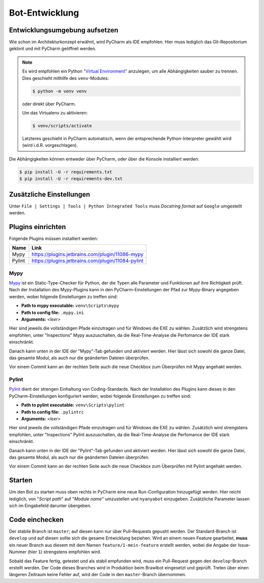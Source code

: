 ***************
Bot-Entwicklung
***************

Entwicklungsumgebung aufsetzen
==============================
Wie schon im Architekturkonzept erwähnt, wird PyCharm als IDE empfohlen. Hier muss lediglich das Git-Repositorium geklont und mit PyCharm geöffnet werden.

.. note::
    Es wird empfohlen ein Python "`Virtual Environment <https://docs.python.org/3/library/venv.html>`_" anzulegen, um alle Abhängigkeiten sauber zu trennen. Dies geschieht mithilfe des ``venv``-Modules: 
    
    .. code-block:: console

        $ python -m venv venv

    oder direkt über PyCharm.

    Um das Virtualenv zu aktivieren:

    .. code-block:: console

        $ venv/scripts/activate
    
    Letzteres geschieht in PyCharm automatisch, wenn der entsprechende Python-Interpreter gewählt wird (wird i.d.R. vorgeschlagen).

Die Abhängigkeiten können entweder über PyCharm, oder über die Konsole installiert werden:

.. code-block:: console

    $ pip install -U -r requirements.txt
    $ pip install -U -r requirements-dev.txt

Zusätzliche Einstellungen
=========================
Unter ``File | Settings | Tools | Python Integrated Tools`` muss *Docstring format* auf ``Google`` umgestellt werden.

Plugins einrichten
=================
Folgende Plugins müssen installiert werden:

+--------+---------------------------------------------------+
|  Name  |                       Link                        |
+========+===================================================+
| Mypy   | https://plugins.jetbrains.com/plugin/11086-mypy   |
+--------+---------------------------------------------------+
| Pylint | https://plugins.jetbrains.com/plugin/11084-pylint |
+--------+---------------------------------------------------+

Mypy
----
`Mypy <http://mypy-lang.org/>`_ ist ein Static-Type-Checker für Python, der die Typen alle Parameter und Funktionen auf ihre Richtigkeit prüft. Nach der Installation des Mypy-Plugins kann in den PyCharm-Einstellungen der Pfad zur Mypy-Binary angegeben werden, wobei folgende Einstellungen zu treffen sind:

* **Path to mypy executable:** ``venv\Scripts\mypy``
* **Path to config file:** ``.mypy.ini``
* **Arguments:** *<leer>*

Hier sind jeweils die vollständigen Pfade einzutragen und für Windows die EXE zu wählen. Zusätzlich wird strengstens empfohlen, unter "Inspections" Mypy auszuschalten, da die Real-Time-Analyse die Perfomance der IDE stark einschränkt.

Danach kann unten in der IDE der "Mypy"-Tab gefunden und aktiviert werden. Hier lässt sich sowohl die ganze Datei, das gesamte Modul, als auch nur die geänderten Dateien überprüfen.

Vor einem Commit kann an der rechten Seite auch die neue Checkbox zum Überprüfen mit Mypy angehakt werden.

Pylint
------
`Pylint <https://www.pylint.org/>`_ dient der strengen Einhaltung von Coding-Standards. Nach der Installation des Plugins kann dieses in den PyCharm-Einstellungen konfiguriert werden, wobei folgende Einstellungen zu treffen sind:

* **Path to pylint executable:** ``venv\Scripts\pylint``
* **Path to config file:** ``.pylintrc``
* **Arguments:** *<leer>*

Hier sind jeweils die vollständigen Pfade einzutragen und für Windows die EXE zu wählen. Zusätzlich wird strengstens empfohlen, unter "Inspections" Pylint auszuschalten, da die Real-Time-Analyse die Perfomance der IDE stark einschränkt.

Danach kann unten in der IDE der "Pylint"-Tab gefunden und aktiviert werden. Hier lässt sich sowohl die ganze Datei, das gesamte Modul, als auch nur die geänderten Dateien überprüfen.

Vor einem Commit kann an der rechten Seite auch die neue Checkbox zum Überprüfen mit Pylint angehakt werden.

Starten
=======
Um den Bot zu starten muss oben rechts in PyCharm eine neue Run-Configuration hinzugefügt werden. Hier reicht lediglich, von "*Script path*" auf "*Module name*" umzustellen und ``nyanyabot`` einzugeben. Zusätzliche Parameter lassen sich im Eingabefeld darunter übergeben. 

Code einchecken
===============
Der stabile Branch ist ``master``; auf diesen kann nur über Pull-Requests gepusht werden. Der Standard-Branch ist ``develop`` und auf diesen sollte sich die gesame Entwicklung beziehen. Wird an einem neuen Feature gearbeitet, **muss** ein neuer Branch aus diesem mit dem Namen ``feature/1-mein-feature`` erstellt werden, wobei die Angabe der Issue-Nummer (hier ``1``) strengstens empfohlen wird.

Sobald das Feature fertig, getestet und als stabil empfunden wird, muss ein Pull-Request gegen den ``develop``-Branch erstellt werden. Der Code dieses Branches wird in Produktion beim Brawlbot eingesetzt und geprüft. Treten über einen längeren Zeitraum keine Fehler auf, wird der Code in den ``master``-Branch übernommen.
